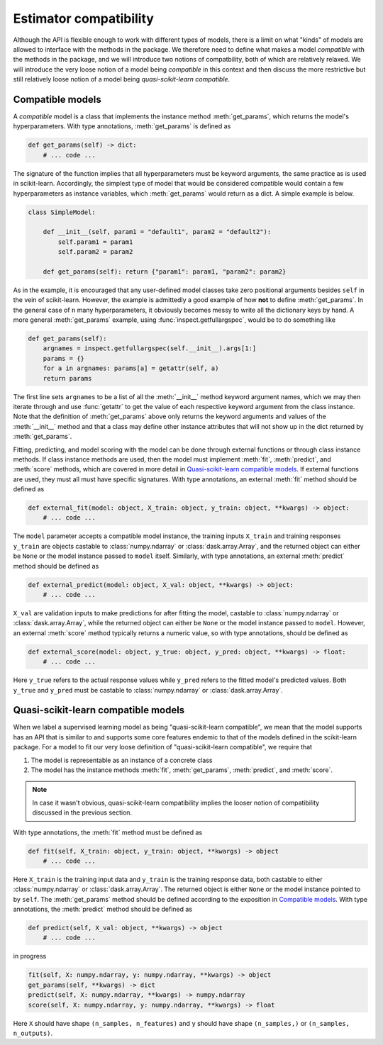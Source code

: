 .. document explaining what "quasi-scikit-learn compatible" means.

   Changelog:

   07-01-2020

   added more clarification on how to use external functions for fitting,
   predicting, and scoring models that are compatible but not quasi-scikit-
   learn compatible. worked on definitions for the instance method signatures
   for quasi-scikit-learn compatible models.

   06-28-2020

   edited wording for opening paragraph. changed inline literals for method
   names to using :meth: tag and added examples for defining get_params as an
   instance method of a compatible model. finished compatible model section.

   06-24-2020

   initial creation. renamed to model_compat.rst. added intro and section
   headings for compatibility and quasi-scikit-learn compatibility. Changed
   statement of compatibility to include the term "quasi" since not all the
   scikit-learn features are supported. added function signatures.

   todo: write more details about normal and quasi-scikit-learn compatibility

Estimator compatibility
=======================

Although the API is flexible enough to work with different types of models, there is a limit on what "kinds" of models are allowed to interface with the methods in the package. We therefore need to define what makes a model *compatible* with the methods in the package, and we will introduce two notions of compatbility, both of which are relatively relaxed. We will introduce the very loose notion of a model being *compatible* in this context and then discuss the more restrictive but still relatively loose notion of a model being *quasi-scikit-learn compatible*.

Compatible models
-----------------

A *compatible* model is a class that implements the instance method :meth:`get_params`, which returns the model's hyperparameters. With type annotations, :meth:`get_params` is defined as

.. code:: python

   def get_params(self) -> dict:
       # ... code ...

The signature of the function implies that all hyperparameters must be keyword arguments, the same practice as is used in scikit-learn. Accordingly, the simplest type of model that would be considered compatible would contain a few hyperparameters as instance variables, which :meth:`get_params` would return as a dict. A simple example is below.

.. code:: python

   class SimpleModel:

       def __init__(self, param1 = "default1", param2 = "default2"):
           self.param1 = param1
	   self.param2 = param2

       def get_params(self): return {"param1": param1, "param2": param2}

As in the example, it is encouraged that any user-defined model classes take zero positional arguments besides ``self`` in the vein of scikit-learn. However, the example is admittedly a good example of how **not** to define :meth:`get_params`. In the general case of ``n`` many hyperparameters, it obviously becomes messy to write all the dictionary keys by hand. A more general :meth:`get_params` example, using :func:`inspect.getfullargspec`, would be to do something like

.. code:: python

   def get_params(self):
       argnames = inspect.getfullargspec(self.__init__).args[1:]
       params = {}
       for a in argnames: params[a] = getattr(self, a)
       return params

The first line sets ``argnames`` to be a list of all the :meth:`__init__` method keyword argument names, which we may then iterate through and use :func:`getattr` to get the value of each respective keyword argument from the class instance. Note that the definition of :meth:`get_params` above only returns the keyword arguments and values of the :meth:`__init__` method and that a class may define other instance attributes that will not show up in the dict returned by :meth:`get_params`.

Fitting, predicting, and model scoring with the model can be done through external functions or through class instance methods. If class instance methods are used, then the model must implement :meth:`fit`, :meth:`predict`, and :meth:`score` methods, which are covered in more detail in `Quasi-scikit-learn compatible models`_. If external functions are used, they must all must have specific signatures. With type annotations, an external :meth:`fit` method should be defined as

.. code:: python

   def external_fit(model: object, X_train: object, y_train: object, **kwargs) -> object:
       # ... code ...

The ``model`` parameter accepts a compatible model instance, the training inputs ``X_train`` and training responses ``y_train`` are objects castable to :class:`numpy.ndarray` or :class:`dask.array.Array`, and the returned object can either be ``None`` or the model instance passed to ``model`` itself. Similarly, with type annotations, an external :meth:`predict` method should be defined as

.. code:: python

   def external_predict(model: object, X_val: object, **kwargs) -> object:
       # ... code ...

``X_val`` are validation inputs to make predictions for after fitting the model, castable to :class:`numpy.ndarray` or :class:`dask.array.Array`, while the returned object can either be ``None`` or the model instance passed to ``model``. However, an external :meth:`score` method typically returns a numeric value, so with type annotations, should be defined as

.. code:: python

   def external_score(model: object, y_true: object, y_pred: object, **kwargs) -> float:
       # ... code ...

Here ``y_true`` refers to the actual response values while ``y_pred`` refers to the fitted model's predicted values. Both ``y_true`` and ``y_pred`` must be castable to :class:`numpy.ndarray` or :class:`dask.array.Array`.

Quasi-scikit-learn compatible models
------------------------------------

When we label a supervised learning model as being "quasi-scikit-learn compatible", we mean that the model supports has an API that is similar to and supports some core features endemic to that of the models defined in the scikit-learn package. For a model to fit our very loose definition of "quasi-scikit-learn compatible", we require that

1. The model is representable as an instance of a concrete class
2. The model has the instance methods :meth:`fit`, :meth:`get_params`, :meth:`predict`, and :meth:`score`.

.. note::

   In case it wasn't obvious, quasi-scikit-learn compatibility implies the looser notion of compatibility discussed in the previous section.

With type annotations, the :meth:`fit` method must be defined as

.. code:: python

   def fit(self, X_train: object, y_train: object, **kwargs) -> object
       # ... code ...

Here ``X_train`` is the training input data and ``y_train`` is the training response data, both castable to either :class:`numpy.ndarray` or :class:`dask.array.Array`. The returned object is either ``None`` or the model instance pointed to by ``self``. The :meth:`get_params` method should be defined according to the exposition in `Compatible models`_. With type annotations, the :meth:`predict` method should be defined as

.. code:: python

   def predict(self, X_val: object, **kwargs) -> object
       # ... code ...

in progress
   
.. code:: python

   fit(self, X: numpy.ndarray, y: numpy.ndarray, **kwargs) -> object
   get_params(self, **kwargs) -> dict
   predict(self, X: numpy.ndarray, **kwargs) -> numpy.ndarray
   score(self, X: numpy.ndarray, y: numpy.ndarray, **kwargs) -> float

Here ``X`` should have shape ``(n_samples, n_features)`` and ``y`` should have shape ``(n_samples,)`` or ``(n_samples, n_outputs)``.

